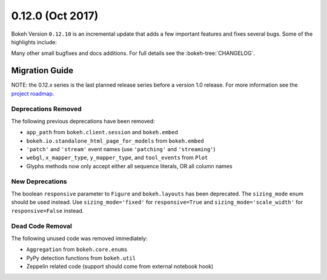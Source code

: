 0.12.0 (Oct 2017)
==================

Bokeh Version ``0.12.10`` is an incremental update that adds a few important
features and fixes several bugs. Some of the highlights include:



Many other small bugfixes and docs additions. For full details see the
:bokeh-tree:`CHANGELOG`.

Migration Guide
---------------

NOTE: the 0.12.x series is the last planned release series before a version
1.0 release. For more information see the `project roadmap`_.

Deprecations Removed
~~~~~~~~~~~~~~~~~~~~

The following previous deprecations have been removed:

* ``app_path`` from ``bokeh.client.session`` and ``bokeh.embed``
* ``bokeh.io.standalone_html_page_for_models`` from ``bokeh.embed``
* ``'patch'`` and ``'stream'`` event names (use ``'patching'`` and ``'streaming'``)
* ``webgl``, ``x_mapper_type``, ``y_mapper_type``, and ``tool_events`` from ``Plot``
* Glyphs methods now only accept either all sequence literals, OR all column names

New Deprecations
~~~~~~~~~~~~~~~~

The boolean ``responsive`` parameter to ``Figure`` and ``bokeh.layouts`` has
been deprecated. The ``sizing_mode`` enum should be used instead. Use
``sizing_mode='fixed'`` for ``responsive=True`` and
``sizing_mode='scale_width'`` for ``responsive=False`` instead.

Dead Code Removal
~~~~~~~~~~~~~~~~~

The following unused code was removed immediately:

* ``Aggregation`` from ``bokeh.core.enums``
* PyPy detection functions from ``bokeh.util``
* Zeppelin related code (support should come from external notebook hook)

.. _project roadmap: https://bokehplots.com/pages/roadmap.html
